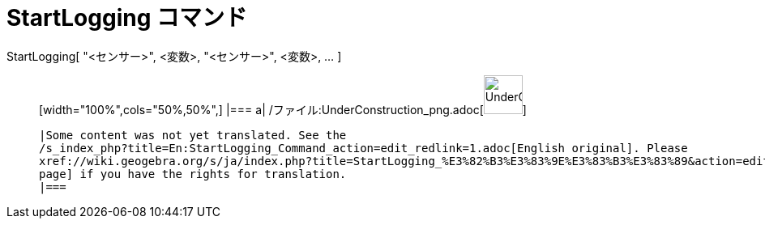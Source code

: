 = StartLogging コマンド
ifdef::env-github[:imagesdir: /ja/modules/ROOT/assets/images]

StartLogging[ "<センサー>", <変数>, "<センサー>", <変数>, ... ]::
  [width="100%",cols="50%,50%",]
  |===
  a|
  /ファイル:UnderConstruction_png.adoc[image:48px-UnderConstruction.png[UnderConstruction.png,width=48,height=48]]

  |Some content was not yet translated. See the
  /s_index_php?title=En:StartLogging_Command_action=edit_redlink=1.adoc[English original]. Please
  xref://wiki.geogebra.org/s/ja/index.php?title=StartLogging_%E3%82%B3%E3%83%9E%E3%83%B3%E3%83%89&action=edit[edit this
  page] if you have the rights for translation.
  |===

